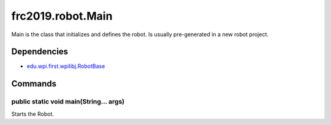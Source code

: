 ==============
frc2019.robot.Main
==============
Main is the class that initializes and defines the robot. Is usually pre-generated in a new robot project.

------------
Dependencies
------------
- `edu.wpi.first.wpilibj.RobotBase <http://first.wpi.edu/FRC/roborio/release/docs/java/edu/wpi/first/wpilibj/RobotBase.html>`_

--------
Commands
--------

~~~~~~~~~~~~~~~~~~~~~~~~~~~~~~~~~~~~~~~
public static void main(String... args)
~~~~~~~~~~~~~~~~~~~~~~~~~~~~~~~~~~~~~~~
Starts the Robot.
